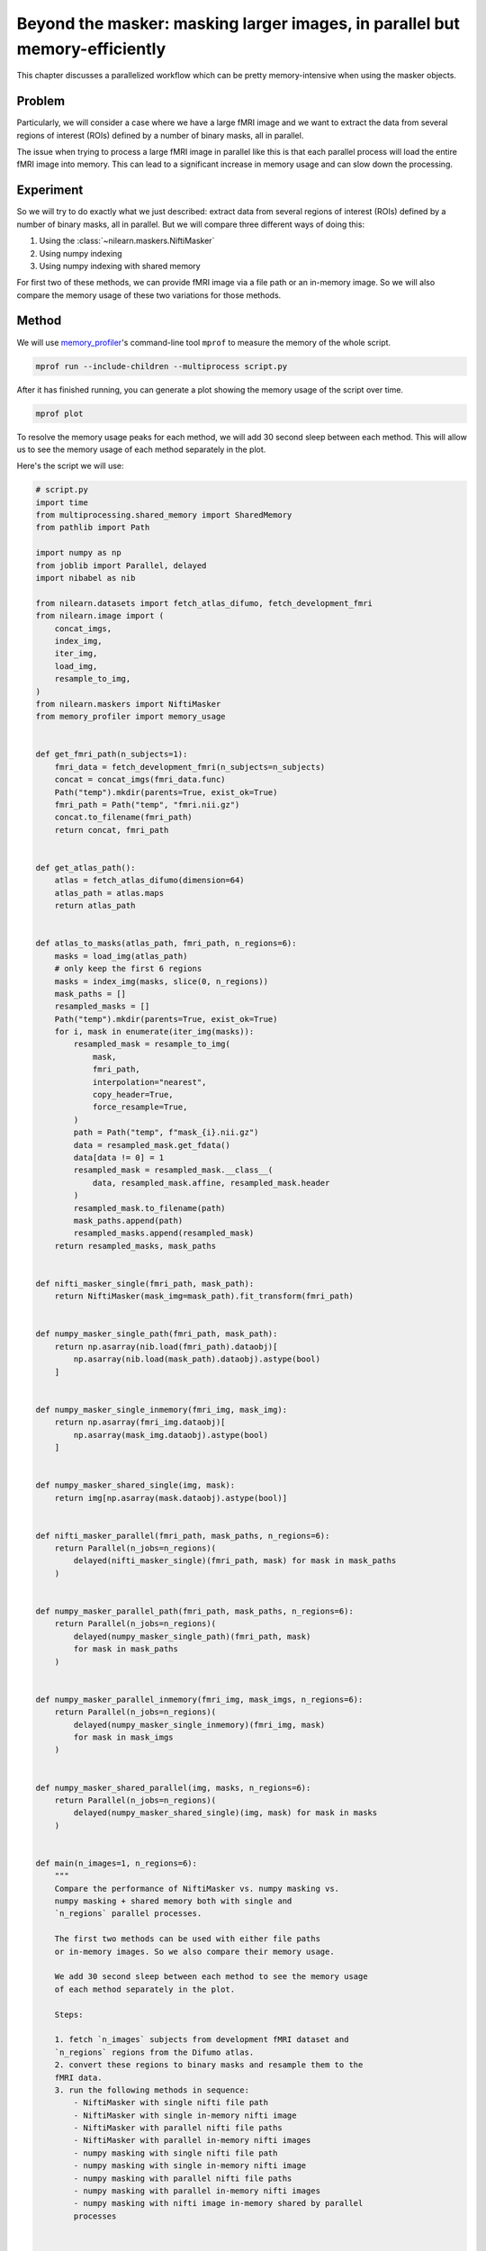 .. _masker_memory_usage:

============================================================================
Beyond the masker: masking larger images, in parallel but memory-efficiently
============================================================================

This chapter discusses a parallelized workflow which can be pretty
memory-intensive when using the masker objects.

Problem
===========

Particularly, we will consider a case where we have a large fMRI image
and we want to extract the data from several regions of interest (ROIs) defined
by a number of binary masks, all in parallel.

The issue when trying to process a large fMRI image in parallel like this is
that each parallel process will load the entire fMRI image into memory. This
can lead to a significant increase in memory usage and can slow down the
processing.


Experiment
==========

So we will try to do exactly what we just described: extract data from several
regions of interest (ROIs) defined by a number of binary masks,
all in parallel. But we will compare three different ways of doing this:

1. Using the :class:`~nilearn.maskers.NiftiMasker`
2. Using numpy indexing
3. Using numpy indexing with shared memory

For first two of these methods, we can provide fMRI image via a file path or
an in-memory image. So we will also compare the memory usage of these two
variations for those methods.


Method
======

We will use `memory_profiler
<https://github.com/pythonprofilers/memory_profiler>`_'s command-line tool
``mprof`` to measure the memory of the whole script.

.. code-block:: bash

        mprof run --include-children --multiprocess script.py

After it has finished running, you can generate a plot showing the memory
usage of the script over time.

.. code-block:: bash

        mprof plot

To resolve the memory usage peaks for each method, we will add 30 second sleep
between each method. This will allow us to see the memory usage of each method
separately in the plot.

Here's the script we will use:

.. code-block:: python

        # script.py
        import time
        from multiprocessing.shared_memory import SharedMemory
        from pathlib import Path

        import numpy as np
        from joblib import Parallel, delayed
        import nibabel as nib

        from nilearn.datasets import fetch_atlas_difumo, fetch_development_fmri
        from nilearn.image import (
            concat_imgs,
            index_img,
            iter_img,
            load_img,
            resample_to_img,
        )
        from nilearn.maskers import NiftiMasker
        from memory_profiler import memory_usage


        def get_fmri_path(n_subjects=1):
            fmri_data = fetch_development_fmri(n_subjects=n_subjects)
            concat = concat_imgs(fmri_data.func)
            Path("temp").mkdir(parents=True, exist_ok=True)
            fmri_path = Path("temp", "fmri.nii.gz")
            concat.to_filename(fmri_path)
            return concat, fmri_path


        def get_atlas_path():
            atlas = fetch_atlas_difumo(dimension=64)
            atlas_path = atlas.maps
            return atlas_path


        def atlas_to_masks(atlas_path, fmri_path, n_regions=6):
            masks = load_img(atlas_path)
            # only keep the first 6 regions
            masks = index_img(masks, slice(0, n_regions))
            mask_paths = []
            resampled_masks = []
            Path("temp").mkdir(parents=True, exist_ok=True)
            for i, mask in enumerate(iter_img(masks)):
                resampled_mask = resample_to_img(
                    mask,
                    fmri_path,
                    interpolation="nearest",
                    copy_header=True,
                    force_resample=True,
                )
                path = Path("temp", f"mask_{i}.nii.gz")
                data = resampled_mask.get_fdata()
                data[data != 0] = 1
                resampled_mask = resampled_mask.__class__(
                    data, resampled_mask.affine, resampled_mask.header
                )
                resampled_mask.to_filename(path)
                mask_paths.append(path)
                resampled_masks.append(resampled_mask)
            return resampled_masks, mask_paths


        def nifti_masker_single(fmri_path, mask_path):
            return NiftiMasker(mask_img=mask_path).fit_transform(fmri_path)


        def numpy_masker_single_path(fmri_path, mask_path):
            return np.asarray(nib.load(fmri_path).dataobj)[
                np.asarray(nib.load(mask_path).dataobj).astype(bool)
            ]


        def numpy_masker_single_inmemory(fmri_img, mask_img):
            return np.asarray(fmri_img.dataobj)[
                np.asarray(mask_img.dataobj).astype(bool)
            ]


        def numpy_masker_shared_single(img, mask):
            return img[np.asarray(mask.dataobj).astype(bool)]


        def nifti_masker_parallel(fmri_path, mask_paths, n_regions=6):
            return Parallel(n_jobs=n_regions)(
                delayed(nifti_masker_single)(fmri_path, mask) for mask in mask_paths
            )


        def numpy_masker_parallel_path(fmri_path, mask_paths, n_regions=6):
            return Parallel(n_jobs=n_regions)(
                delayed(numpy_masker_single_path)(fmri_path, mask)
                for mask in mask_paths
            )


        def numpy_masker_parallel_inmemory(fmri_img, mask_imgs, n_regions=6):
            return Parallel(n_jobs=n_regions)(
                delayed(numpy_masker_single_inmemory)(fmri_img, mask)
                for mask in mask_imgs
            )


        def numpy_masker_shared_parallel(img, masks, n_regions=6):
            return Parallel(n_jobs=n_regions)(
                delayed(numpy_masker_shared_single)(img, mask) for mask in masks
            )


        def main(n_images=1, n_regions=6):
            """
            Compare the performance of NiftiMasker vs. numpy masking vs.
            numpy masking + shared memory both with single and
            `n_regions` parallel processes.

            The first two methods can be used with either file paths
            or in-memory images. So we also compare their memory usage.

            We add 30 second sleep between each method to see the memory usage
            of each method separately in the plot.

            Steps:

            1. fetch `n_images` subjects from development fMRI dataset and
            `n_regions` regions from the Difumo atlas.
            2. convert these regions to binary masks and resample them to the
            fMRI data.
            3. run the following methods in sequence:
                - NiftiMasker with single nifti file path
                - NiftiMasker with single in-memory nifti image
                - NiftiMasker with parallel nifti file paths
                - NiftiMasker with parallel in-memory nifti images
                - numpy masking with single nifti file path
                - numpy masking with single in-memory nifti image
                - numpy masking with parallel nifti file paths
                - numpy masking with parallel in-memory nifti images
                - numpy masking with nifti image in-memory shared by parallel
                processes


            Parameters
            ----------
            n_images : int, default=1
                Number of subjects to fetch from the development fMRI dataset. These
                subject images would be concatenated to form a single nifti file.
                Can be increased to simulate larger data.

            n_regions : int, default=6
                Number of regions to fetch from the Difumo atlas. These regions would
                be converted to binary masks and used to mask the fMRI data. This is
                also the number of jobs to run in parallel.
            """
            fmri_img, fmri_path = get_fmri_path(n_subjects=n_images)
            atlas_path = get_atlas_path()
            mask_imgs, mask_paths = atlas_to_masks(
                atlas_path, fmri_path, n_regions=n_regions
            )

            print("waiting")
            time.sleep(30)
            print("start single nifti masker with path")

            nifti_masker_single(fmri_path, mask_paths[0])

            print("waiting")
            time.sleep(30)
            print("start single nifti masker with in memory images")

            nifti_masker_single(fmri_img, mask_imgs[0])

            print("waiting")
            time.sleep(30)
            print("start parallel nifti masker with paths")

            nifti_masker_parallel(fmri_path, mask_paths, n_regions=n_regions)

            print("waiting")
            time.sleep(30)
            print("start parallel nifti masker with in memory images")

            nifti_masker_parallel(fmri_img, mask_imgs, n_regions=n_regions)

            print("waiting")
            time.sleep(30)
            print("start single numpy masker with path")

            numpy_masker_single_path(fmri_path, mask_paths[0])

            print("waiting")
            time.sleep(30)
            print("start single numpy masker with in memory image")

            numpy_masker_single_inmemory(fmri_img, mask_imgs[0])

            print("waiting")
            time.sleep(30)
            print("start parallel numpy masker with paths")

            numpy_masker_parallel_path(fmri_path, mask_paths, n_regions=n_regions)

            print("waiting")
            time.sleep(30)
            print("start parallel numpy masker with memory image")

            numpy_masker_parallel_inmemory(fmri_img, mask_imgs, n_regions=n_regions)

            print("waiting")
            time.sleep(30)
            print("load image in shared memory")

            fmri_data = np.asarray(fmri_img.dataobj)
            shm = SharedMemory(create=True, size=fmri_data.nbytes)
            shared_data = np.ndarray(
                fmri_data.shape, dtype=fmri_data.dtype, buffer=shm.buf
            )
            np.copyto(shared_data, fmri_data)
            del fmri_data

            print("waiting")
            time.sleep(30)
            print("start parallel numpy masker with shared memory")
            numpy_masker_shared_parallel(shared_data, mask_imgs, n_regions=n_regions)

            shm.close()
            shm.unlink()


        if __name__ == "__main__":
            main(n_images=10, n_regions=20)


Result
======

.. image:: ../images/mprofile_n10_j20_edited.png
    :align: center
    :width: 200%
